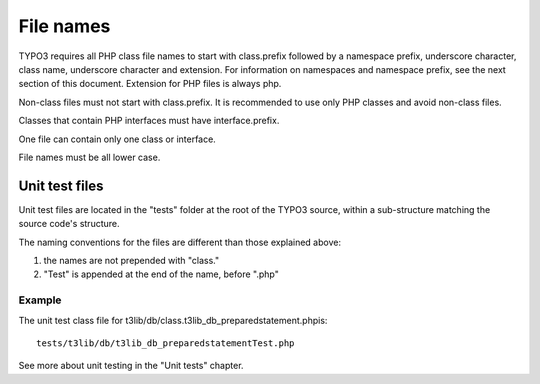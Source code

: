 ﻿

.. ==================================================
.. FOR YOUR INFORMATION
.. --------------------------------------------------
.. -*- coding: utf-8 -*- with BOM.

.. ==================================================
.. DEFINE SOME TEXTROLES
.. --------------------------------------------------
.. role::   underline
.. role::   typoscript(code)
.. role::   ts(typoscript)
   :class:  typoscript
.. role::   php(code)


File names
^^^^^^^^^^

TYPO3 requires all PHP class file names to start with class.prefix
followed by a namespace prefix, underscore character, class name,
underscore character and extension. For information on namespaces and
namespace prefix, see the next section of this document. Extension for
PHP files is always php.

Non-class files must not start with class.prefix. It is recommended to
use only PHP classes and avoid non-class files.

Classes that contain PHP interfaces must have interface.prefix.

One file can contain only one class or interface.

File names must be all lower case.


Unit test files
"""""""""""""""

Unit test files are located in the "tests" folder at the root of the
TYPO3 source, within a sub-structure matching the source code's
structure.

The naming conventions for the files are different than those
explained above:

#. the names are not prepended with "class."

#. "Test" is appended at the end of the name, before ".php"


Example
~~~~~~~

The unit test class file for
t3lib/db/class.t3lib\_db\_preparedstatement.phpis:

::

   tests/t3lib/db/t3lib_db_preparedstatementTest.php

See more about unit testing in the "Unit tests" chapter.

